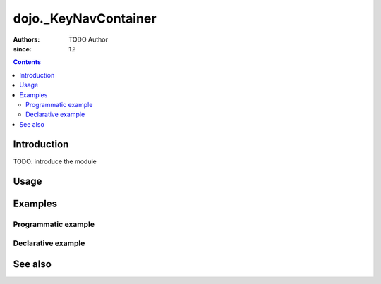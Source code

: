 .. _dijit/_KeyNavContainer:

=====================
dojo._KeyNavContainer
=====================

:Authors: TODO Author 
:since: 1.?

.. contents ::
    :depth: 2

Introduction
============

TODO: introduce the module 

Usage
=====

.. js ::

    // TODO

Examples
========

Programmatic example
--------------------

.. code-example ::

  TODO - Here is a programmatic example

  .. js ::

  .. css ::

  .. html ::


Declarative example
-------------------

.. code-example ::

  TODO - Here is a declarative example

  .. js ::

  .. css ::

  .. html ::


See also
========

.. api-link :: dojo.

